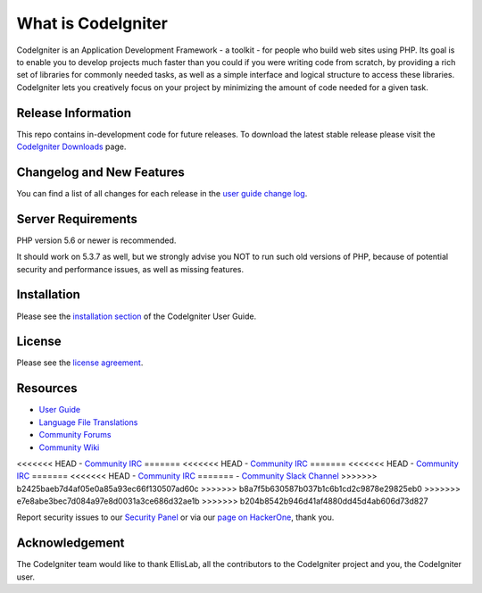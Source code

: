 ###################
What is CodeIgniter
###################

CodeIgniter is an Application Development Framework - a toolkit - for people
who build web sites using PHP. Its goal is to enable you to develop projects
much faster than you could if you were writing code from scratch, by providing
a rich set of libraries for commonly needed tasks, as well as a simple
interface and logical structure to access these libraries. CodeIgniter lets
you creatively focus on your project by minimizing the amount of code needed
for a given task.

*******************
Release Information
*******************

This repo contains in-development code for future releases. To download the
latest stable release please visit the `CodeIgniter Downloads
<https://codeigniter.com/download>`_ page.

**************************
Changelog and New Features
**************************

You can find a list of all changes for each release in the `user
guide change log <https://github.com/bcit-ci/CodeIgniter/blob/develop/user_guide_src/source/changelog.rst>`_.

*******************
Server Requirements
*******************

PHP version 5.6 or newer is recommended.

It should work on 5.3.7 as well, but we strongly advise you NOT to run
such old versions of PHP, because of potential security and performance
issues, as well as missing features.

************
Installation
************

Please see the `installation section <https://codeigniter.com/user_guide/installation/index.html>`_
of the CodeIgniter User Guide.

*******
License
*******

Please see the `license
agreement <https://github.com/bcit-ci/CodeIgniter/blob/develop/user_guide_src/source/license.rst>`_.

*********
Resources
*********

-  `User Guide <https://codeigniter.com/docs>`_
-  `Language File Translations <https://github.com/bcit-ci/codeigniter3-translations>`_
-  `Community Forums <http://forum.codeigniter.com/>`_
-  `Community Wiki <https://github.com/bcit-ci/CodeIgniter/wiki>`_
<<<<<<< HEAD
-  `Community IRC <https://webchat.freenode.net/?channels=%23codeigniter>`_
=======
<<<<<<< HEAD
-  `Community IRC <https://webchat.freenode.net/?channels=%23codeigniter>`_
=======
<<<<<<< HEAD
-  `Community IRC <https://webchat.freenode.net/?channels=%23codeigniter>`_
=======
<<<<<<< HEAD
-  `Community IRC <https://webchat.freenode.net/?channels=%23codeigniter>`_
=======
-  `Community Slack Channel <https://codeigniterchat.slack.com>`_
>>>>>>> b2425baeb7d4af05e0a85a93ec66f130507ad60c
>>>>>>> b8a7f5b630587b037b1c6b1cd2c9878e29825eb0
>>>>>>> e7e8abe3bec7d084a97e8d0031a3ce686d32ae1b
>>>>>>> b204b8542b946d41af4880dd45d4ab606d73d827

Report security issues to our `Security Panel <mailto:security@codeigniter.com>`_
or via our `page on HackerOne <https://hackerone.com/codeigniter>`_, thank you.

***************
Acknowledgement
***************

The CodeIgniter team would like to thank EllisLab, all the
contributors to the CodeIgniter project and you, the CodeIgniter user.
